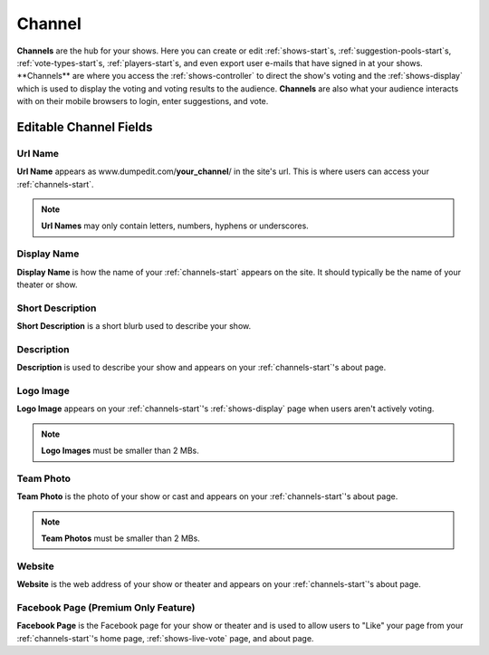 .. _channels-start:

Channel
=======

**Channels** are the hub for your shows. Here you can create or edit :ref:`shows-start`s, :ref:`suggestion-pools-start`s,
:ref:`vote-types-start`s, :ref:`players-start`s, and even export user e-mails that have signed in at your shows.
**Channels** are where you access the :ref:`shows-controller` to direct the show's voting and the
:ref:`shows-display` which is used to display the voting and voting results to the audience. **Channels** are also what
your audience interacts with on their mobile browsers to login, enter suggestions, and vote.

.. _channels-editable-fields:

Editable Channel Fields
-----------------------

.. _channels-url-name:

Url Name
~~~~~~~~

**Url Name** appears as www.dumpedit.com/**your_channel**/ in the site's url. This is where users can access your
:ref:`channels-start`.

.. note::
  **Url Names** may only contain letters, numbers, hyphens or underscores.

.. _channels-display-name:

Display Name
~~~~~~~~~~~~

**Display Name** is how the name of your :ref:`channels-start` appears on the site. It should typically be the name of
your theater or show.

.. _channels-short-descripton:

Short Description
~~~~~~~~~~~~~~~~~

**Short Description** is a short blurb used to describe your show.

.. _channels-descripton:

Description
~~~~~~~~~~~

**Description** is used to describe your show and appears on your :ref:`channels-start`'s about page.

.. _channels-logo-image:

Logo Image
~~~~~~~~~~

**Logo Image** appears on your :ref:`channels-start`'s :ref:`shows-display` page when users aren't actively voting.

.. note::
  **Logo Images** must be smaller than 2 MBs.

.. _channels-team-photo:

Team Photo
~~~~~~~~~~

**Team Photo** is the photo of your show or cast and appears on your :ref:`channels-start`'s about page.

.. note::
  **Team Photos** must be smaller than 2 MBs.

.. _channels-website:

Website
~~~~~~~

**Website** is the web address of your show or theater and appears on your :ref:`channels-start`'s about page.

.. _channels-facebook-page:

Facebook Page (Premium Only Feature)
~~~~~~~~~~~~~~~~~~~~~~~~~~~~~~~~~~~~

**Facebook Page** is the Facebook page for your show or theater and is used to allow users to "Like" your page from your
:ref:`channels-start`'s home page, :ref:`shows-live-vote` page, and about page.